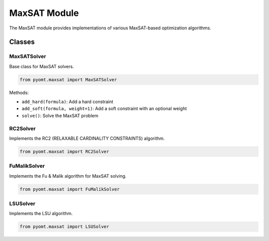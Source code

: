 MaxSAT Module
============

The MaxSAT module provides implementations of various MaxSAT-based optimization algorithms.

Classes
-------

MaxSATSolver
~~~~~~~~~~~~

Base class for MaxSAT solvers.

.. code-block:: python

    from pyomt.maxsat import MaxSATSolver

Methods:

* ``add_hard(formula)``: Add a hard constraint
* ``add_soft(formula, weight=1)``: Add a soft constraint with an optional weight
* ``solve()``: Solve the MaxSAT problem

RC2Solver
~~~~~~~~~

Implements the RC2 (RELAXABLE CARDINALITY CONSTRAINTS) algorithm.

.. code-block:: python

    from pyomt.maxsat import RC2Solver


FuMalikSolver
~~~~~~~~~~~~

Implements the Fu & Malik algorithm for MaxSAT solving.

.. code-block:: python

    from pyomt.maxsat import FuMalikSolver


LSUSolver
~~~~~~~~~

Implements the LSU algorithm.

.. code-block:: python

    from pyomt.maxsat import LSUSolver
